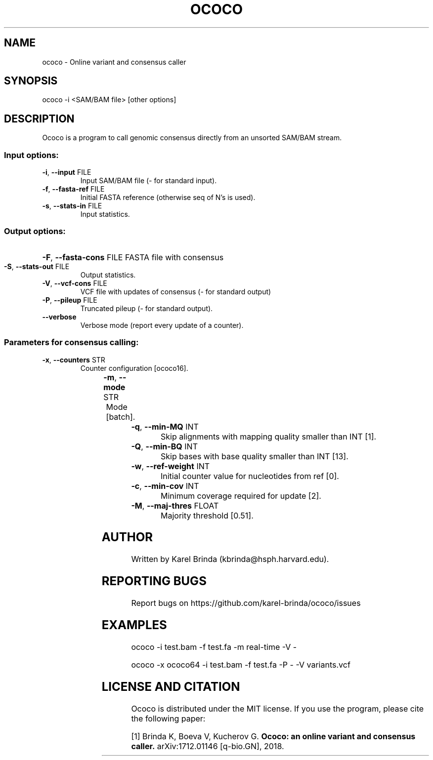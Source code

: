 .\" DO NOT MODIFY THIS FILE!  It was generated by help2man 1.47.4.
.TH OCOCO "1" "November 2018" "ococo " "User Commands"
.SH NAME
ococo \- Online variant and consensus caller
.SH SYNOPSIS
ococo -i <SAM/BAM file> [other options]
.SH DESCRIPTION
Ococo is a program to call genomic consensus directly from an unsorted
SAM/BAM stream.
.SS "Input options:"
.TP
\fB\-i\fR, \fB\-\-input\fR FILE
Input SAM/BAM file (\- for standard input).
.TP
\fB\-f\fR, \fB\-\-fasta\-ref\fR FILE
Initial FASTA reference (otherwise seq of N's is used).
.TP
\fB\-s\fR, \fB\-\-stats\-in\fR FILE
Input statistics.
.SS "Output options:"
.HP
\fB\-F\fR, \fB\-\-fasta\-cons\fR FILE FASTA file with consensus
.TP
\fB\-S\fR, \fB\-\-stats\-out\fR FILE
Output statistics.
.TP
\fB\-V\fR, \fB\-\-vcf\-cons\fR FILE
VCF file with updates of consensus (\- for standard output)
.TP
\fB\-P\fR, \fB\-\-pileup\fR FILE
Truncated pileup (\- for standard output).
.TP
\fB\-\-verbose\fR
Verbose mode (report every update of a counter).
.SS "Parameters for consensus calling:"
.TP
\fB\-x\fR, \fB\-\-counters\fR STR
Counter configuration [ococo16].

.TS
l	l	l	.
.B
configuration	bits/counter	bits/position
ococo16	3	16
ococo32	7	32
ococo64	15	64
.TE

.TP
\fB\-m\fR, \fB\-\-mode\fR STR
Mode [batch].

.TS
l	l	.
.B
mode	description
real\-time	updates reported immediately
batch	updates reported after end of algn stream
.TE

.TP
\fB\-q\fR, \fB\-\-min\-MQ\fR INT
Skip alignments with mapping quality smaller than INT [1].
.TP
\fB\-Q\fR, \fB\-\-min\-BQ\fR INT
Skip bases with base quality smaller than INT [13].
.TP
\fB\-w\fR, \fB\-\-ref\-weight\fR INT
Initial counter value for nucleotides from ref [0].
.TP
\fB\-c\fR, \fB\-\-min\-cov\fR INT
Minimum coverage required for update [2].
.TP
\fB\-M\fR, \fB\-\-maj\-thres\fR FLOAT
Majority threshold [0.51].
.SH AUTHOR
Written by Karel Brinda (kbrinda@hsph.harvard.edu).
.SH REPORTING BUGS
Report bugs on https://github.com/karel-brinda/ococo/issues
.SH EXAMPLES
ococo \-i test.bam \-f test.fa \-m real\-time \-V \-

ococo \-x ococo64 \-i test.bam \-f test.fa \-P \- \-V variants.vcf
.SH LICENSE AND CITATION
Ococo is distributed under the MIT license. If you use the program,
please cite the following paper:

[1] Brinda K, Boeva V, Kucherov G.
.B Ococo: an online variant and consensus caller.
arXiv:1712.01146 [q-bio.GN], 2018.
